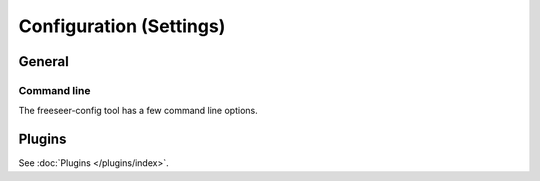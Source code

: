 Configuration (Settings)
========================

.. todo:: This page is still in progress.


General
-------


Command line
************

The freeseer-config tool has a few command line options.

.. glossary::

  ``--reset``
    Remove the entire freeseer configuration directory.

  ``--reset-configuration``
    Remove freeseer.conf and plugins.conf from the configuration directory.

  ``--reset-database``
    Remove presentations.db from the configuration directory.

Plugins
-------

See :doc:`Plugins </plugins/index>`.
